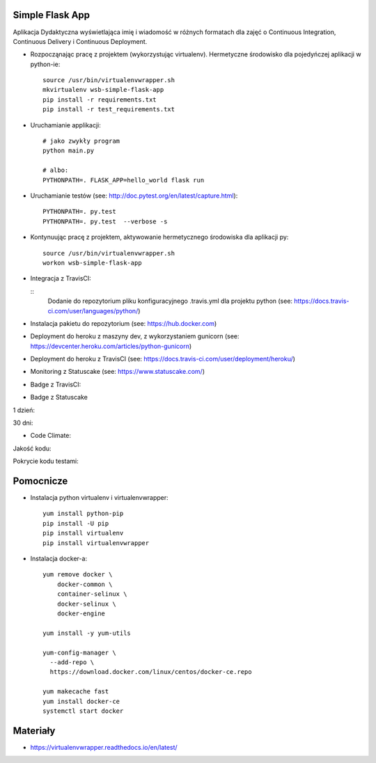 Simple Flask App
================
.. image:: https://travis-ci.org/AddaKowalczyk8/se_hello_printer_app.svg?branch=master
    :target: https://travis-ci.org/AddaKowalczyk8/se_hello_printer_app

.. image:: https://app.statuscake.com/button/index.php?Track=oIcafpmold&Days=1&Design=5
    :target: https://www.statuscake.com

.. image:: https://api.codeclimate.com/v1/badges/75441815f43e7878a05a/maintainability
   :target: https://codeclimate.com/github/AddaKowalczyk8/se_hello_printer_app/maintainability
   :alt: Maintainability

.. image:: https://api.codeclimate.com/v1/badges/75441815f43e7878a05a/test_coverage
   :target: https://codeclimate.com/github/AddaKowalczyk8/se_hello_printer_app/test_coverage
   :alt: Test Coverage


Aplikacja Dydaktyczna wyświetlająca imię i wiadomość w różnych formatach dla zajęć
o Continuous Integration, Continuous Delivery i Continuous Deployment.

- Rozpocząnając pracę z projektem (wykorzystując virtualenv). Hermetyczne środowisko dla pojedyńczej aplikacji w python-ie:

  ::

    source /usr/bin/virtualenvwrapper.sh
    mkvirtualenv wsb-simple-flask-app
    pip install -r requirements.txt
    pip install -r test_requirements.txt

- Uruchamianie applikacji:

  ::

    # jako zwykły program
    python main.py

    # albo:
    PYTHONPATH=. FLASK_APP=hello_world flask run

- Uruchamianie testów (see: http://doc.pytest.org/en/latest/capture.html):

  ::

    PYTHONPATH=. py.test
    PYTHONPATH=. py.test  --verbose -s

- Kontynuując pracę z projektem, aktywowanie hermetycznego środowiska dla aplikacji py:

  ::

    source /usr/bin/virtualenvwrapper.sh
    workon wsb-simple-flask-app


- Integracja z TravisCI:

  ::
    Dodanie do repozytorium pliku konfiguracyjnego .travis.yml dla projektu python (see: https://docs.travis-ci.com/user/languages/python/)

- Instalacja pakietu do repozytorium (see: https://hub.docker.com)

- Deployment do heroku z maszyny dev, z wykorzystaniem gunicorn (see: https://devcenter.heroku.com/articles/python-gunicorn)

- Deployment do heroku z TravisCI (see: https://docs.travis-ci.com/user/deployment/heroku/)

- Monitoring  z Statuscake (see: https://www.statuscake.com/)

- Badge z TravisCI:

.. image:: https://travis-ci.org/AddaKowalczyk8/se_hello_printer_app.svg?branch=master
    :target: https://travis-ci.org/AddaKowalczyk8/se_hello_printer_app

- Badge z Statuscake
1 dzień:

.. image:: https://app.statuscake.com/button/index.php?Track=oIcafpmold&Days=1&Design=1
    :target: https://www.statuscake.com

30 dni:

.. image:: https://app.statuscake.com/button/index.php?Track=oIcafpmold&Days=30&Design=1
    :target: https://www.statuscake.com

- Code Climate:
Jakość kodu:

.. image:: https://api.codeclimate.com/v1/badges/75441815f43e7878a05a/maintainability
   :target: https://codeclimate.com/github/AddaKowalczyk8/se_hello_printer_app/maintainability
   :alt: Maintainability

Pokrycie kodu testami:

.. image:: https://api.codeclimate.com/v1/badges/75441815f43e7878a05a/test_coverage
   :target: https://codeclimate.com/github/AddaKowalczyk8/se_hello_printer_app/test_coverage
   :alt: Test Coverage


Pomocnicze
==========

- Instalacja python virtualenv i virtualenvwrapper:

  ::

    yum install python-pip
    pip install -U pip
    pip install virtualenv
    pip install virtualenvwrapper

- Instalacja docker-a:

  ::

    yum remove docker \
        docker-common \
        container-selinux \
        docker-selinux \
        docker-engine

    yum install -y yum-utils

    yum-config-manager \
      --add-repo \
      https://download.docker.com/linux/centos/docker-ce.repo

    yum makecache fast
    yum install docker-ce
    systemctl start docker

Materiały
=========

- https://virtualenvwrapper.readthedocs.io/en/latest/
